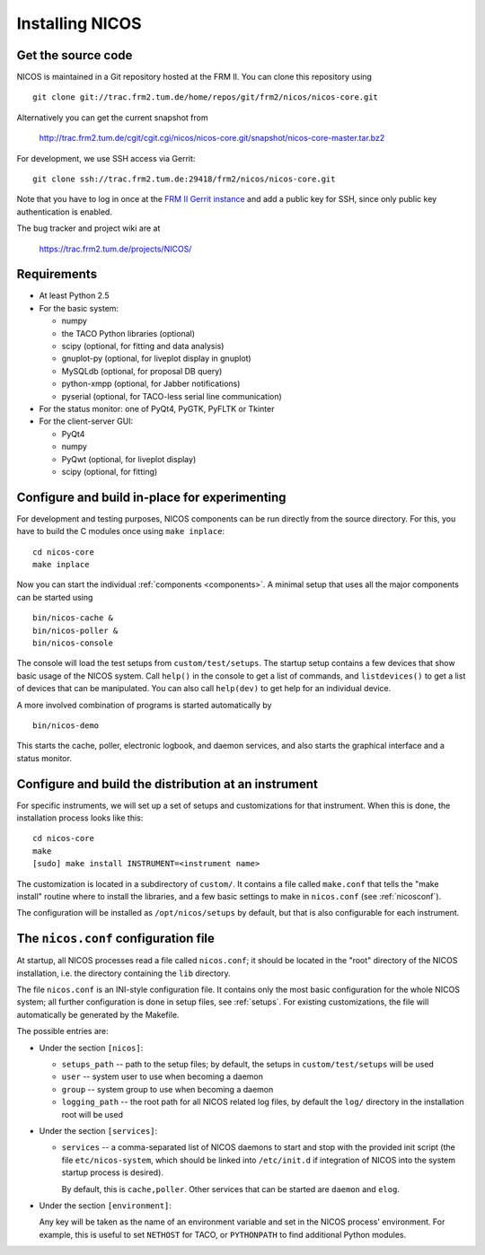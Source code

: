 Installing NICOS
================

Get the source code
-------------------

NICOS is maintained in a Git repository hosted at the FRM II.  You can clone
this repository using ::

  git clone git://trac.frm2.tum.de/home/repos/git/frm2/nicos/nicos-core.git

Alternatively you can get the current snapshot from

  http://trac.frm2.tum.de/cgit/cgit.cgi/nicos/nicos-core.git/snapshot/nicos-core-master.tar.bz2

For development, we use SSH access via Gerrit::

  git clone ssh://trac.frm2.tum.de:29418/frm2/nicos/nicos-core.git

Note that you have to log in once at the `FRM II Gerrit instance
<http://trac.frm2.tum.de/review/>`_ and add a public key for SSH, since only
public key authentication is enabled.

The bug tracker and project wiki are at

  https://trac.frm2.tum.de/projects/NICOS/


Requirements
------------

* At least Python 2.5

* For the basic system:

  - numpy
  - the TACO Python libraries (optional)
  - scipy (optional, for fitting and data analysis)
  - gnuplot-py (optional, for liveplot display in gnuplot)
  - MySQLdb (optional, for proposal DB query)
  - python-xmpp (optional, for Jabber notifications)
  - pyserial (optional, for TACO-less serial line communication)

* For the status monitor: one of PyQt4, PyGTK, PyFLTK or Tkinter

* For the client-server GUI:

  - PyQt4
  - numpy
  - PyQwt (optional, for liveplot display)
  - scipy (optional, for fitting)

.. * For the client-server text UI:   (which doesn't currently work)

  - urwid


Configure and build in-place for experimenting
----------------------------------------------

For development and testing purposes, NICOS components can be run directly from
the source directory.  For this, you have to build the C modules once using
``make inplace``::

  cd nicos-core
  make inplace

Now you can start the individual :ref:`components <components>`.  A minimal
setup that uses all the major components can be started using ::

  bin/nicos-cache &
  bin/nicos-poller &
  bin/nicos-console

The console will load the test setups from ``custom/test/setups``.  The startup
setup contains a few devices that show basic usage of the NICOS system.  Call
``help()`` in the console to get a list of commands, and ``listdevices()`` to
get a list of devices that can be manipulated.  You can also call ``help(dev)``
to get help for an individual device.

A more involved combination of programs is started automatically by ::

  bin/nicos-demo

This starts the cache, poller, electronic logbook, and daemon services, and also
starts the graphical interface and a status monitor.

.. You can continue with :ref:`the first steps <firststeps>` from here.


Configure and build the distribution at an instrument
-----------------------------------------------------

For specific instruments, we will set up a set of setups and customizations for
that instrument.  When this is done, the installation process looks like this::

  cd nicos-core
  make
  [sudo] make install INSTRUMENT=<instrument name>

The customization is located in a subdirectory of ``custom/``.  It contains a
file called ``make.conf`` that tells the "make install" routine where to install
the libraries, and a few basic settings to make in ``nicos.conf`` (see
:ref:`nicosconf`).

The configuration will be installed as ``/opt/nicos/setups`` by default, but
that is also configurable for each instrument.


.. _nicosconf:

The ``nicos.conf`` configuration file
-------------------------------------

At startup, all NICOS processes read a file called ``nicos.conf``; it should be
located in the "root" directory of the NICOS installation, i.e. the directory
containing the ``lib`` directory.

The file ``nicos.conf`` is an INI-style configuration file.  It contains only
the most basic configuration for the whole NICOS system; all further
configuration is done in setup files, see :ref:`setups`.  For existing
customizations, the file will automatically be generated by the Makefile.

The possible entries are:

* Under the section ``[nicos]``:

  * ``setups_path`` -- path to the setup files; by default, the setups in
    ``custom/test/setups`` will be used
  * ``user`` -- system user to use when becoming a daemon
  * ``group`` -- system group to use when becoming a daemon
  * ``logging_path`` -- the root path for all NICOS related log files, by
    default the ``log/`` directory in the installation root will be used

* Under the section ``[services]``:

  * ``services`` -- a comma-separated list of NICOS daemons to start and stop
    with the provided init script (the file ``etc/nicos-system``, which should
    be linked into ``/etc/init.d`` if integration of NICOS into the system
    startup process is desired).

    By default, this is ``cache,poller``.  Other services that can be started
    are ``daemon`` and ``elog``.

* Under the section ``[environment]``:

  Any key will be taken as the name of an environment variable and set in the
  NICOS process' environment.  For example, this is useful to set ``NETHOST``
  for TACO, or ``PYTHONPATH`` to find additional Python modules.
